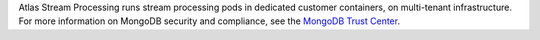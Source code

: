 Atlas Stream Processing runs stream processing pods in dedicated 
customer containers, on multi-tenant infrastructure. For more information 
on MongoDB security and compliance, see the 
`MongoDB Trust Center <https://www.mongodb.com/products/platform/trust>`__.
